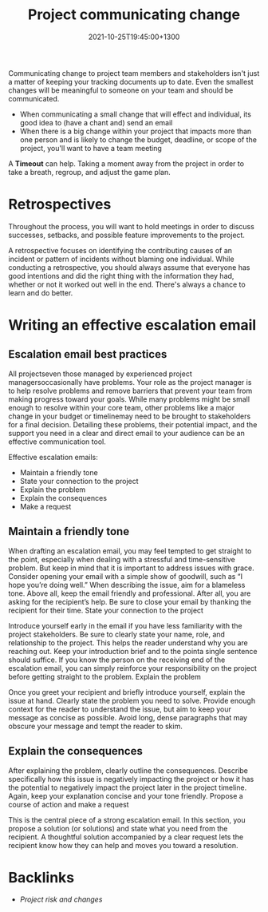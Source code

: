 #+title: Project communicating change
#+date: 2021-10-25T19:45:00+1300
#+lastmod: 2021-10-25T19:45:00+1300
#+categories[]: Zettels
#+tags[]: Coursera Project_management

Communicating change to project team members and stakeholders isn't just a matter of keeping your tracking documents up to date. Even the smallest changes will be meaningful to someone on your team and should be communicated.

- When communicating a small change that will effect and individual, its good idea to (have a chant and) send an email
- When there is a big change within your project that impacts more than one person and is likely to change the budget, deadline, or scope of the project, you'll want to have a team meeting

A *Timeout* can help. Taking a moment away from the project in order to take a breath, regroup, and adjust the game plan.

* Retrospectives
Throughout the process, you will want to hold meetings in order to discuss successes, setbacks, and possible feature improvements to the project.

A retrospective focuses on identifying the contributing causes of an incident or pattern of incidents without blaming one individual. While conducting a retrospective, you should always assume that everyone has good intentions and did the right thing with the information they had, whether or not it worked out well in the end. There's always a chance to learn and do better.

* Writing an effective escalation email
** Escalation email best practices

All projectseven those managed by experienced project managersoccasionally have problems. Your role as the project manager is to help resolve problems and remove barriers that prevent your team from making progress toward your goals. While many problems might be small enough to resolve within your core team, other problems like a major change in your budget or timelinemay need to be brought to stakeholders for a final decision. Detailing these problems, their potential impact, and the support you need in a clear and direct email to your audience can be an effective communication tool.

Effective escalation emails:

- Maintain a friendly tone
- State your connection to the project
- Explain the problem
- Explain the consequences
- Make a request

** Maintain a friendly tone

When drafting an escalation email, you may feel tempted to get straight to the point, especially when dealing with a stressful and time-sensitive problem. But keep in mind that it is important to address issues with grace. Consider opening your email with a simple show of goodwill, such as “I hope you’re doing well.” When describing the issue, aim for a blameless tone. Above all, keep the email friendly and professional. After all, you are asking for the recipient’s help. Be sure to close your email by thanking the recipient for their time.
State your connection to the project

Introduce yourself early in the email if you have less familiarity with the project stakeholders. Be sure to clearly state your name, role, and relationship to the project. This helps the reader understand why you are reaching out. Keep your introduction brief and to the pointa single sentence should suffice. If you know the person on the receiving end of the escalation email, you can simply reinforce your responsibility on the project before getting straight to the problem.
Explain the problem

Once you greet your recipient and briefly introduce yourself, explain the issue at hand. Clearly state the problem you need to solve. Provide enough context for the reader to understand the issue, but aim to keep your message as concise as possible. Avoid long, dense paragraphs that may obscure your message and tempt the reader to skim.

** Explain the consequences

After explaining the problem, clearly outline the consequences. Describe specifically how this issue is negatively impacting the project or how it has the potential to negatively impact the project later in the project timeline. Again, keep your explanation concise and your tone friendly.
Propose a course of action and make a request

This is the central piece of a strong escalation email. In this section, you propose a solution (or solutions) and state what you need from the recipient. A thoughtful solution accompanied by a clear request lets the recipient know how they can help and moves you toward a resolution.


* Backlinks
- [[{{< ref "202110251900-project-risk-and-changes" >}}][Project risk and changes]]
